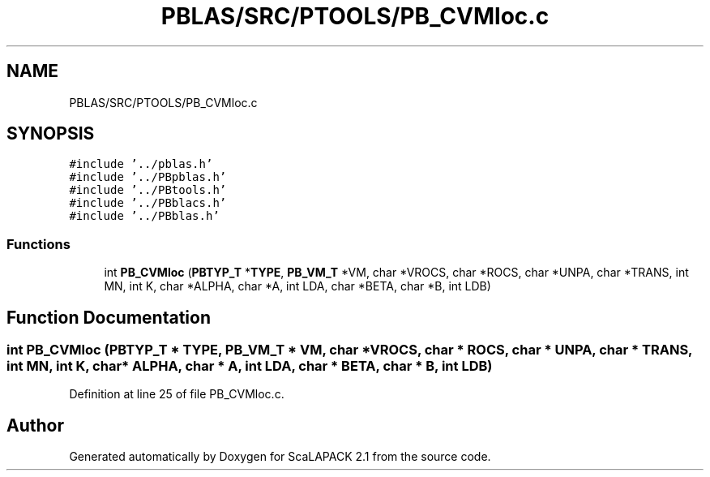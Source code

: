 .TH "PBLAS/SRC/PTOOLS/PB_CVMloc.c" 3 "Sat Nov 16 2019" "Version 2.1" "ScaLAPACK 2.1" \" -*- nroff -*-
.ad l
.nh
.SH NAME
PBLAS/SRC/PTOOLS/PB_CVMloc.c
.SH SYNOPSIS
.br
.PP
\fC#include '\&.\&./pblas\&.h'\fP
.br
\fC#include '\&.\&./PBpblas\&.h'\fP
.br
\fC#include '\&.\&./PBtools\&.h'\fP
.br
\fC#include '\&.\&./PBblacs\&.h'\fP
.br
\fC#include '\&.\&./PBblas\&.h'\fP
.br

.SS "Functions"

.in +1c
.ti -1c
.RI "int \fBPB_CVMloc\fP (\fBPBTYP_T\fP *\fBTYPE\fP, \fBPB_VM_T\fP *VM, char *VROCS, char *ROCS, char *UNPA, char *TRANS, int MN, int K, char *ALPHA, char *A, int LDA, char *BETA, char *B, int LDB)"
.br
.in -1c
.SH "Function Documentation"
.PP 
.SS "int PB_CVMloc (\fBPBTYP_T\fP        * TYPE, \fBPB_VM_T\fP        * VM, char           * VROCS, char * ROCS, char * UNPA, char * TRANS, int MN, int K, char           * ALPHA, char           * A, int LDA, char * BETA, char * B, int LDB)"

.PP
Definition at line 25 of file PB_CVMloc\&.c\&.
.SH "Author"
.PP 
Generated automatically by Doxygen for ScaLAPACK 2\&.1 from the source code\&.
